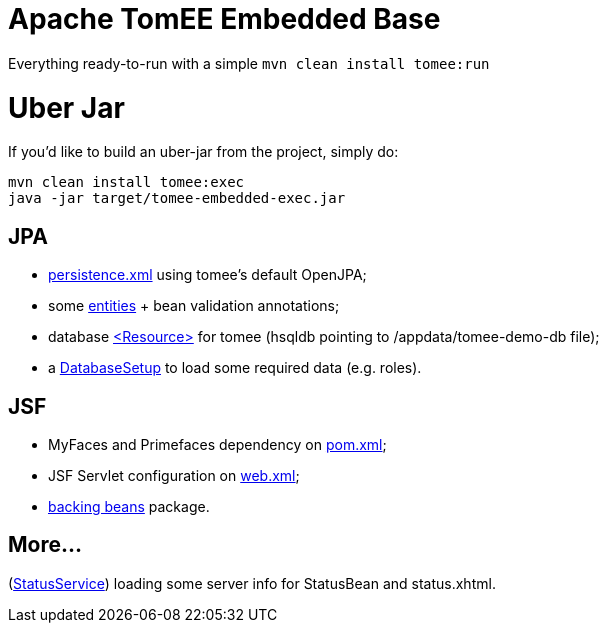 # Apache TomEE Embedded Base

Everything ready-to-run with a simple `mvn clean install tomee:run`

# Uber Jar

If you'd like to build an uber-jar from the project, simply do:

----
mvn clean install tomee:exec
java -jar target/tomee-embedded-exec.jar
----

## JPA

[merging]
* https://github.com/luisfga/tomee-embedded/blob/jpa/src/main/resources/META-INF/persistence.xml[persistence.xml] using tomee's default OpenJPA;
* some https://github.com/luisfga/tomee-embedded/tree/jpa/src/main/java/br/com/luisfga/domain/entities[entities] + bean validation annotations;
* database https://github.com/luisfga/tomee-embedded/blob/jpa/src/main/webapp/WEB-INF/resources.xml[<Resource>] for tomee (hsqldb pointing to /appdata/tomee-demo-db file);
* a https://github.com/luisfga/tomee-embedded/blob/jpa/src/main/java/br/com/luisfga/domain/config/DatabaseSetup.java[DatabaseSetup] to load some required data (e.g. roles).

## JSF

[merging]
* MyFaces and Primefaces dependency on https://github.com/luisfga/tomee-embedded/blob/jsf/pom.xml[pom.xml];
* JSF Servlet configuration on https://github.com/luisfga/tomee-embedded/blob/jsf/src/main/webapp/WEB-INF/web.xml[web.xml];
* https://github.com/luisfga/tomee-embedded/blob/jsf/src/main/java/br/com/luisfga/jsf[backing beans] package.

## More...

[merging]
(https://github.com/luisfga/tomee-embedded/blob/ejb-lite/src/main/java/br/com/luisfga/service/StatusService.java[StatusService]) loading some server info for StatusBean and status.xhtml.